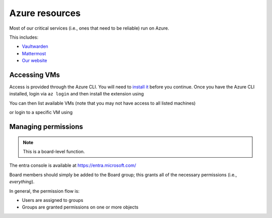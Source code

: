 Azure resources
===============

Most of our critical services (i.e., ones that need to be reliable) run on Azure.

This includes:

* Vaultwarden_
* Mattermost_
* `Our website`_

.. _Vaultwarden: https://vault.hackerspace.gent
.. _Mattermost: https://chat.hackerspace.gent
.. _`Our Website`: https://hackerspace.gent


Accessing VMs
-------------

Access is provided through the Azure CLI. You will need to `install it`_ before you continue.
Once you have the Azure CLI installed, login via ``az login`` and then install the extension using

.. code-block:: shell
  $ az extension add --name ssh

You can then list available VMs (note that you may not have access to all listed machines)

.. code-block:: shell
  $ az vm list  | jq '.[] | {resourceGroup, name}'

or login to a specific VM using

.. code-block:: shell
  az ssh vm --resource-group otherservers --name generic-server

.. _`install it`: https://learn.microsoft.com/en-us/cli/azure/install-azure-cli

Managing permissions
--------------------

.. note::
   This is a board-level function.

The entra console is available at https://entra.microsoft.com/

Board members should simply be added to the Board group; this grants all of the necessary permissions (i.e., *everything*).

In general, the permission flow is:

* Users are assigned to groups
* Groups are granted permissions on one or more objects


